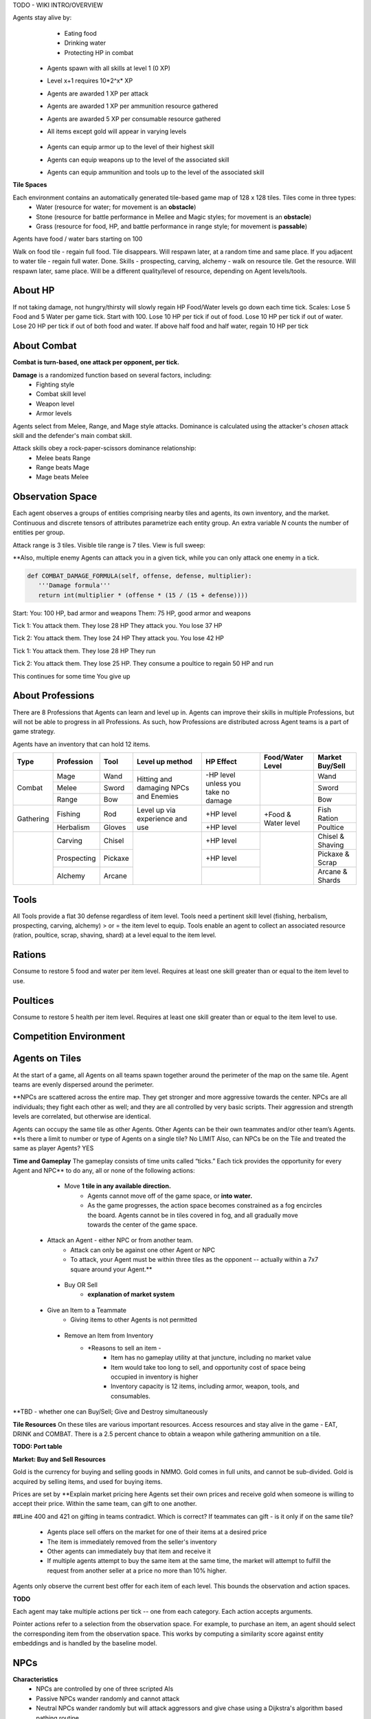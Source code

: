 .. |icon| image:: /resource/icon.png

.. card::
    :img-background: /../_static/banner.png

TODO - WIKI INTRO/OVERVIEW

.. dropdown:: Keeping Agents Alive

Agents stay alive by:
  - Eating food
  - Drinking water
  - Protecting HP in combat

   .. tab-set::

      .. tab-item:: Agent Levels

         - Levels range from 1 to 10
 - Agents spawn with all skills at level 1 (0 XP)
 - Level x+1 requires 10*2^x* XP

 - Agents are awarded 1 XP per attack

 - Agents are awarded 1 XP per ammunition resource gathered
 - Agents are awarded 5 XP per consumable resource gathered
 
 - All items except gold will appear in varying levels

      .. tab-item:: Items and Equipment Levels

        - All items appear in level 1-10 variants. 
 - Agents can equip armor up to the level of their highest skill
 - Agents can equip weapons up to the level of the associated skill
 - Agents can equip ammunition and tools up to the level of the associated skill



**Tile Spaces**

Each environment contains an automatically generated tile-based game map of 128 x 128 tiles. Tiles come in three types:
  - Water (resource for water; for movement is an **obstacle**)
  - Stone (resource for battle performance in Mellee and Magic styles; for movement is an **obstacle**)
  - Grass (resource for food, HP, and battle performance in range style; for movement is **passable**)

Agents have food / water bars starting on 100

Walk on food tile - regain full food. Tile disappears. Will respawn later, at a random time and same place. 
If you adjacent to water tile - regain full water. Done.
Skills - prospecting, carving, alchemy - walk on resource tile. Get the resource. Will respawn later, same place. Will be a different quality/level of resource, depending on Agent levels/tools.

.. dropdown:: About the tile generation algorithm
    
    The default tile generation algorithm is more sophisticated than typical Perlin noise -- it stretches the space of one Perlin fractal using a second Perlin fractal. It further attempts to scale spacial frequency to be higher at the edges of the map and lower at the center. This effect is not noticable in small maps but creates large deviations in local terrain structure in larger maps.
    
About HP
********

If not taking damage, not hungry/thirsty will slowly regain HP
Food/Water levels go down each time tick. 
Scales: Lose 5 Food and 5 Water per game tick. Start with 100.
Lose 10 HP per tick if out of food. Lose 10 HP per tick if out of water. Lose 20 HP per tick if out of both food and water.
If above half food and half water, regain 10 HP per tick

About Combat
************

**Combat is turn-based, one attack per opponent, per tick.**

**Damage** is a randomized function based on several factors, including:
 - Fighting style
 - Combat skill level
 - Weapon level
 - Armor levels

Agents select from Melee, Range, and Mage style attacks. 
Dominance is calculated using the attacker's *chosen* attack skill and the defender's main combat skill.

Attack skills obey a rock-paper-scissors dominance relationship: 
 - Melee beats Range 
 - Range beats Mage 
 - Mage beats Melee

   .. tab-set::

      .. tab-item:: Choosing an attack style
      
         The attacker always has an advantage in that they can select the skill strong against the target's            main skill. However, the defender can immediately retaliate in the same manner. Additionally, a                combat style in which an agent has a higher level and better equipment may outperform one with only            the effectiveness multiplier.

      .. tab-item:: Armor
      
         Armor requires at least one skill ≥ the item level to equip. Armor provides defense that increases            with equipment level.

      .. tab-item:: Weapons
      
         Weapons require an associated fighting style skill level ≥ the item level to equip. Weapons boost attacks; higher level weapons provide more boost.
         Tools grant a flat defense regardless of item level.

Observation Space
*****************

Each agent observes a groups of entities comprising nearby tiles and agents, its own inventory, and the market. Continuous and discrete tensors of attributes parametrize each entity group. An extra variable *N* counts the number of entities per group.

.. code-block:: python
  :caption: Observation space of a single agent

  observation_space(agent_id) = {
        'AgentId': Discrete(1),
        'Entity' :Box(-1048576.0, 1048576.0, (100, 22), float32),
        'Inventory': Box(-1048576.0, 1048576.0, (12, 16), float32),
        'Market': Box(-1048576.0, 1048576.0, (640, 16), float32),
        'Tick': Box(-1048576.0, 1048576.0, (1, 1), float32),
        'Tile': Box(-1048576.0, 1048576.0, (225, 3), float32)
    }

Attack range is 3 tiles. 
Visible tile range is 7 tiles.
View is full sweep:

**Also, multiple enemy Agents can attack you in a given tick, while you can only attack one enemy in a tick. 

.. code-block:: python

   def COMBAT_DAMAGE_FORMULA(self, offense, defense, multiplier):
      '''Damage formula'''
      return int(multiplier * (offense * (15 / (15 + defense))))

Start:
You: 100 HP, bad armor and weapons
Them: 75 HP, good armor and weapons


Tick 1:
You attack them. They lose 28 HP
They attack you. You lose 37 HP


Tick 2:
You attack them. They lose 24 HP
They attack you. You lose 42 HP


Tick 1: 
You attack them. They lose 28 HP
They run


Tick 2: You attack them. They lose 25 HP.
They consume a poultice to regain 50 HP and run


This continues for some time
You give up


About Professions
*****************

There are 8 Professions that Agents can learn and level up in. Agents can improve their skills in multiple Professions, but will not be able to progress in all Professions. As such, how Professions are distributed across Agent teams is a part of game strategy. 

Agents have an inventory that can hold 12 items.

+----------------+-------------+---------+-----------------+------------+------------------+------------------+
| Type           | Profession  | Tool    | Level up method | HP Effect  | Food/Water Level | Market Buy/Sell  |
+================+=============+=========+=================+============+==================+==================+
|                | Mage        | Wand    | Hitting and     | \-HP level |                  | Wand             |
|                +-------------+---------+ damaging        | unless you |                  +------------------+
| Combat         | Melee       | Sword   | NPCs and        | take no    |                  | Sword            |
|                +-------------+---------+ Enemies         | damage     |                  +------------------+
|                | Range       | Bow     |                 |            |                  | Bow              |
+----------------+-------------+---------+-----------------+------------+------------------+------------------+
|                | Fishing     | Rod     | Level up via    | \+HP level | \+Food &         | Fish Ration      |
| Gathering      +-------------+---------+ experience      +------------+ Water level      +------------------+
|                | Herbalism   | Gloves  | and use         | \+HP level |                  | Poultice         |
+----------------+-------------+---------+-----------------+------------+------------------+------------------+
|                | Carving     | Chisel  |                 | \+HP level |                  | Chisel & Shaving |
|                +-------------+---------+                 +------------+                  +------------------+
|                | Prospecting | Pickaxe |                 | \+HP level |                  | Pickaxe & Scrap  |
|                +-------------+---------+                 +------------+                  +------------------+
|                | Alchemy     | Arcane  |                 |            |                  | Arcane & Shards  |
+----------------+-------------+---------+-----------------+------------+------------------+------------------+

Tools
*****
All Tools provide a flat 30 defense regardless of item level.
Tools need a pertinent skill level (fishing, herbalism, prospecting, carving, alchemy) > or = the item level to equip.
Tools enable an agent to collect an associated resource (ration, poultice, scrap, shaving, shard) at a level equal to the item level.

Rations
*******
Consume to restore 5 food and water per item level.
Requires at least one skill greater than or equal to the item level to use.

Poultices
*********
Consume to restore 5 health per item level.
Requires at least one skill greater than or equal to the item level to use.


Competition Environment 
***********************

Agents on Tiles
***************

At the start of a game, all Agents on all teams spawn together around the perimeter of the map on the same tile. Agent teams are evenly dispersed around the perimeter. 


**NPCs are scattered across the entire map. They get stronger and more aggressive towards the center. NPCs are all individuals; they fight each other as well; and they are all controlled by very basic scripts. Their aggression and strength levels are correlated, but otherwise are identical. 

Agents can occupy the same tile as other Agents. Other Agents can be their own teammates and/or other team’s Agents. **Is there a limit to number or type of Agents on a single tile? No LIMIT Also, can NPCs be on the Tile and treated the same as player Agents? YES

**Time and Gameplay**
The gameplay consists of time units called “ticks.” Each tick provides the opportunity for every Agent and NPC** to do any, all or none of the following actions:
   
   - Move **1 tile in any available direction.**
      - Agents cannot move off of the game space, or **into water.** 
      - As the game progresses, the action space becomes constrained as a fog encircles the board. Agents cannot be in tiles covered in fog, and all gradually move towards the center of the game space.
  
  - Attack an Agent - either NPC or from another team.
      - Attack can only be against one other Agent or NPC
      - To attack, your Agent must be within three tiles as the opponent -- actually within a 7x7 square around your Agent.**
   
   - Buy OR Sell
      - **explanation of market system**
  
  - Give an Item to a Teammate
      - Giving items to other Agents is not permitted
   
   - Remove an Item from Inventory
      - *Reasons to sell an item - 
         - Item has no gameplay utility at that juncture, including no market value
         - Item would take too long to sell, and opportunity cost of space being occupied in inventory is higher
         - Inventory capacity is 12 items, including armor, weapon, tools, and consumables.

**TBD - whether one can Buy/Sell; Give and Destroy simultaneously

**Tile Resources**
On these tiles are various important resources. Access resources and stay alive in the game - EAT, DRINK and COMBAT.
There is a 2.5 percent chance to obtain a weapon while gathering ammunition on a tile.

**TODO: Port table**

**Market: Buy and Sell Resources**

Gold is the currency for buying and selling goods in NMMO. Gold comes in full units, and cannot be sub-divided. Gold is acquired by selling items, and used for buying items.

Prices are set by **Explain market pricing here
Agents set their own prices and receive gold when someone is willing to accept their price. Within the same team, can gift to one another. 

##Line 400 and 421 on gifting in teams contradict. Which is correct? If teammates can gift - is it only if on the same tile?

 - Agents place sell offers on the market for one of their items at a desired price
 - The item is immediately removed from the seller's inventory
 - Other agents can immediately buy that item and receive it
 - If multiple agents attempt to buy the same item at the same time, the market will attempt to fulfill the request from another seller at a price no more than 10% higher.

Agents only observe the current best offer for each item of each level. This bounds the observation and action spaces.

**TODO**

Each agent may take multiple actions per tick -- one from each category. Each action accepts arguments.

.. code-block:: python
  :caption: Action space of a single agent

  action_space(agent_idx) = {
      nmmo.action.Move: {
          nmmo.action.Direction: {
              nmmo.action.North,
              nmmo.action.South,
              nmmo.action.East,
              nmmo.action.West,
          },
      },
      nmmo.action.Attack: {
          nmmo.action.Style: {
              nmmo.action.Melee,
              nmmo.action.Range,
              nmmo.action.Mage,
          },
          nmmo.action.Target: {
              Entity Pointer,
          }
      },
      nmmo.action.Use: {
          nmmo.action.Item: {
              Inventory Pointer,
          },
      },
      nmmo.action.Sell: {
          nmmo.action.Item: {
              Inventory Pointer,
          },
          nmmo.action.Price: {
              Discrete Value,
          },
      },
      nmmo.action.Buy: {
          nmmo.action.Item: {
              Market Pointer,
          },
      },
      nmmo.action.Comm: {
          nmmo.action.Token: {
              Discrete Value,
          },
      },
  }

Pointer actions refer to a selection from the observation space. For example, to purchase an item, an agent should select the corresponding item from the observation space. This works by computing a similarity score against entity embeddings and is handled by the baseline model.

|icon| NPCs
************

**Characteristics**
 - NPCs are controlled by one of three scripted AIs
 - Passive NPCs wander randomly and cannot attack
 - Neutral NPCs wander randomly but will attack aggressors and give chase using a Dijkstra's algorithm based pathing routine
 - Hostile NPCs will actively hunt down and attack other NPCs and players using the same pathing algorithm
 - NPCs will appear in varying levels

**NPC Items**
 - NPCs spawn with random armor piece
 - NPCs spawn with a random tool
 - Any equipment dropped will be of level equal to the NPC's level
 - NPCs spawn with gold equal to their level

Generally, Passive NPCs will spawn towards the edges of the map, Hostile NPCs spawn in the middle, and Neutral NPCs spawn somewhere between.

|icon| Tasks
************

**In process**

**About Tasks**
- Goal is to accomplish specific tasks from the curriculum for points. Tasks are randomly generated and assigned at the beginning of each round. If a Team accomplishes a Task, they receive 1 point for the round. 
- Each team receives different tasks from one another each round.
- Difficulty of the tasks evens out, as all teams compete with each other 1024 rounds to determine the best teams overall in that group.
- Based on the average scores, teams are placed in the next round of 1024 with other teams whose performance matches their own.


Task = objective needed to complete within the game. In a game round, tasks are concatenated based on AND, OR, or NOT. Probably Maximum of 5 subtasks in a given challenge task, maybe more commonly 3 subtasks.

Inflict(damage_type, quantity) - 
Damage_type = 3 combat styles 
Quantity = 1-100 HP out of total 100 HP
Ex. Inflict 5 damage with melee

Defeat(npc/player, level)
npc/player = NPC or Player, Unit = 1
Level = 1-10
Defeat a level 5 npc

Achieve(skill, level)
Skill = 8 skills (Professions)
Level = 10
Ex: Achieve level 5 prospecting

Harvest(resource, level)
Resource = 5 resources
Level = 10 levels
Ex: collect a level 3 shard

Equip(type, level)
Type = Hat, Top, Bottom
Level = 10
Ex: equip a level 5 hat

Hoard(gold) - Accumulate a total of 20 gold as a team
Gold: Units of transaction ingots

Group(num_tiles, num_teammates) - Always stay within 5 tiles of at least 3 of your teammates
Num_tiles: Variable starting with tile you’re as 0
Num_teammates: Self evident. Stay together-ish

Spread(num_tiles, num_teammates) - Always stay at least 5 tiles away from at least 3 of your teammates
Opposite of Group

Defend(teammate) - Don’t let your 3rd teammate die
Teammate: Specific member of your team can’t die

Eliminate(team, direction) - Eliminate the team that spawns to your right
Team: ID # of team
Direction: Left; Right


*OLD WIKI:*

|icon| Overview 
###############

Neural MMO is inspired by classic Massively Multiplayer Online Role-Playing Games. Most of the game systems are adapted from existing games, but they are not copied directly for two reasons. First, the mechanics of actual MMOs are substantially more complex and require dozens to hundreds of hours of investment in order to understand. As Neural MMO is primarily a research platform, we aim to keep it accessible for that purpose. Second, many common game mechanics result in complex and inefficient observation and action spaces. We have made the necessary adaptations to preserve as much environment expressivity as possible without compromising efficiency.

Glossary
********

A quick reference of standard game terms:
 - **Tick:** The simulation interval of the server; a timestep. With rendering enabled, the server targets 0.6s/tick.
 - **NPC:** Non-Player Character; any agent not controlled by a user. Sometimes called a *mob*
 - **Spawn:** Entering into the game, e.g. *players spawn with 10 health*
 - **RPG:** Role-Playing Game, e.g. a game in which the player takes on a particular role, usually one removed from modern reality, such as that of a knight or wizard. *MMO* is short for *MMORPG*, as most MMOs are also role-playing games.
 - **XP (exp):** Experience, a stat associated with progression systems to represent levels.

Features
********

Neural MMO includes the following game systems
 - **Terrain:** Procedurally generated maps with obstacles
 - **Resource:** Agents must forage for resources to survive
 - **Combat:** Agent can fight each other
 - **NPC:** Maps are inhabited by mobs of varying friendliness
 - **Progression:** Agents improve various abilities through usage
 - **Item:** Agents can acquire a number of items with distinct uses
 - **Equipment:** Agents can use armor, weapons, and tools
 - **Profession:** Agents can practice distinct jobs
 - **Exchange:** Agents can trade items on a global market

Each of these sytems may be configured or disabled individually (with some common sense dependencies). This wiki assumes the default configuration with all game systems enabled and does not provide constants (such as the amount of player health) because these are documented separately as part of the environment config.

Contributing
************

If you find errors or ambiguities in the documentation, please either submit a PR with the associated fixes or, if it is easier, simply point it out on the Discord. Numerical constants sometimes change as we balance the game mechanics: always double-check your config file when making important decisions.

|icon| IO 
#########

Encoding
********

By default, Neural MMO flattens the observation of each agent into a fixed-length array and accepts a multidiscrete action obtained by flattening the arguments of all actions. This makes the environment compatible with nearly any reinforcement learning library. The baselines repository includes subnetworks that unflatten, process, and reflatten observations and actions. This makes it possible to treat Neural MMO as a much simpler environment without any loss of expressivity. The information below is therefore mainly to enumerate agent capabilities.

Observation Space
*****************

Each agent observes a groups of entities comprising nearby tiles and agents, its own inventory, and the market. Continuous and discrete tensors of attributes parametrize each entity group. An extra variable *N* counts the number of entities per group.

.. code-block:: python
  :caption: Observation space of a single agent

  observation_space(agent_idx) = {
      'Tile': {
          'Continuous': ...,
          'Discrete': ...,
          'N': ...,
      },
      'Entity': {
          'Continuous': ...,
          'Discrete': ...,
          'N': ...,
      }, 
      'Item': {
          'Continuous': ...,
          'Discrete': ...,
          'N': ...,
      }, 
      'Market': {
          'Continuous': ...,
          'Discrete': ...,
          'N': ...,
      }, 
  }

The exact size of each tensor changes frequently from update to update. You can view the full gym space definition as below:

.. code-block:: python

  import nmmo
  env = nmmo.Env()
  print(env.observation_space(0))
      
Action Space
************

Each agent may take multiple actions per tick -- one from each category. Each action accepts arguments.

.. code-block:: python
  :caption: Action space of a single agent

  action_space(agent_idx) = {
      nmmo.action.Move: {
          nmmo.action.Direction: {
              nmmo.action.North,
              nmmo.action.South,
              nmmo.action.East,
              nmmo.action.West,
          },
      },
      nmmo.action.Attack: {
          nmmo.action.Style: {
              nmmo.action.Melee,
              nmmo.action.Range,
              nmmo.action.Mage,
          },
          nmmo.action.Target: {
              Entity Pointer,
          }
      },
      nmmo.action.Use: {
          nmmo.action.Item: {
              Inventory Pointer,
          },
      },
      nmmo.action.Sell: {
          nmmo.action.Item: {
              Inventory Pointer,
          },
          nmmo.action.Price: {
              Discrete Value,
          },
      },
      nmmo.action.Buy: {
          nmmo.action.Item: {
              Market Pointer,
          },
      },
      nmmo.action.Comm: {
          nmmo.action.Token: {
              Discrete Value,
          },
      },
  }

Pointer actions refer to a selection from the observation space. For example, to purchase an item, an agent should select the corresponding item from the observation space. This works by computing a similarity score against entity embeddings and is already handled by the baseline model.

You can view the formal gym space definition as below:

.. code-block:: python

  import nmmo
  env = nmmo.Env()
  print(env.action_space(0))
 
|icon| Game Systems
###################

Neural MMO uses a tile-based grid engine. This is a much less significant limitation on environment expressivity than some modern reinforcement learning practitioners would suggest: several classic MMOs supporting thousands of players, reasonably realistic economies, and diverse gameplay features also use this structure internally.

Neural MMO includes the following game systems
- **Terrain:** Procedurally generated maps with obstacles
- **Resource:** Agents must forage for resources to survive
- **Combat:** Agent can fight each other
- **NPC:** Maps are inhabited by mobs of varying friendliness
- **Progression:** Agents improve various abilities through usage
- **Items:** Agents can acquire a number of items with distinct uses
- **Equipment:** Agents can use armor, weapons, and tools
- **Profession:** Agents can practice distinct jobs
- **Exchange:** Agents can trade items on a global market


Each game system is individually toggleable and configurable, with a few common sense interdependencies. This wiki primarily addresses the default config with all game systems enabled as the impact of disabling any particular system is fairly obvious. We do, however, point out some important interactions. Also note that all numerical values stated below are configurable, and you should always check the base config for the latest values.

Base
****

The base environment with no game systems enabled provides empty, square maps
 - The terrain is made of grass that agents can walk on freely
 - Agents spawn with 100 health (irrelevant in the absence of other enabled systems)
 - Agents die upon stepping in lava

Terrain
*******

Procedurally generates maps with obstacles and resources.
 - Adds the stone tile type that blocks agent movement
 - Adds a default fractal noise generation algorithm
 - Adds an API for custom terrain generation
   
If the Resouce system is enabled:
 - Adds the foliage, scrub, and water tile types
 - The default generation algorithm will attempt to place foliage farther from water near the center of the map

If the Profession system is enabled:
 - Adds the fish, herb, ore rock, tree, and crystal tile types
 - The default generation algorithm will place individual fish and herbs randomly on water and grass tiles respectively
 - The default generation algorithm will place clusters of ore rock, tree, and crystal on grass tiles

Users can create different terrain by altering generation parameters in the config or by passing a custom generator.
   
The default generation algorithm is more sophisticated than typical Perlin noise -- it actually stretches the space of one Perlin fractal using a second Perlin fractal. It further attempts to scale spacial frequency to be higher at the edges of the map and lower at the center. This effect is not noticable in small maps but creates large deviations in local terrain structure in larger maps.

Resource
********

Agents must forage for food and water in order to survive. Foliage tiles containing food and water tiles containing ... well, water ... are added to the map. A foliage tile is consumed when an agent steps on it. Agents cannot step on water tiles but can drink by being adjacent. This does not deplete the tile.
 - Agents spawn with 100 food and 100 water
 - Food and water are depleted by 5 per tick
 - Agents above 50% food and water will slowly restore health 
 - Agents with 0 food take 5 damage per tick
 - Agents with 0 water take 5 damage per tick
 - These damage values stack

Consumed foliage tiles regenerate with a small probability each subsequent tick. This temporary unavailibility places a carrying capacity on local regions.

Combat
******

Agents gain access to melee, range, and mage attacks. These obey a rock-paper-scissors dominance relationship: melee beats range beats mage beats melee. Dominance is calculated using the attacker's chosen attack skill and the defender's main combat skill. Attacks inflict damage to the target according to the following formula: *damage = effectiveness multiplier * (attack score - defense score).

**Combat defaults are currently only correctly configured for all systems enabled. The base system information below will be accurate once this is fixed.**

In the base Combat system:
 - Attacks can inflict damage from 3 squares away
 - Attack score is equal to a flat base damage of 30
 - Defense score is equal to zero
 - Main combat skill is the one an agent has used the most
 - Effective damage multiplier is 1.5 for using the correct style (e.g. mage vs melee) and 1 otherwise

If the progression system is enabled
 - Base damage is decreased to 0
 - Attack score is increased by 5 for each level of the attacker's offensive skill
 - Defense is increased by 5 for each level of the defender's highest skill
 - Main combat skill is the one with the most experience

If the equipment system is enabled
 - Attack score is increased by the attacker's offensive equipment bonus (weapons, ammunition)
 - Defense score is increased by the defender's defensive bonus (armor, tools)
 - Attack score for a specific style is increased by 15 if wielding a weapon
 - Attack score is increased by 15 per weapon or ammunition level
 - Defense score is increased by 30 if wielding a tool
 - Defense score is increased by 10 per armor level

With all systems enabled:

.. code-block:: python

  offense = base damage + attacker level adjustment + attacker equipment adjustment
  defense = target level adjustment + target equipment adjustment
  raw_damage = effectiveness multiplier * offense * (15 / (15 + defense))
  final_damage = max(0, int(damage))

The attacker always has an advantage in that they can select the skill strong against the target's main skill. However, the defender can immediately retaliate in the same manner. Additionally, a combat style in which an agent has a higher level and better equipment may outperform one with only the effectiveness multiplier.

NPC
***

Adds NPCs (non-playable characters) to the environment

**Requires:** Combat system

In the base NPC system:
 - NPCs are controlled by one of three scripted AIs
 - Passive NPCs wander randomly and cannot attack
 - Neutral NPCs wander randomly but will attack aggressors and give chase using a Dijkstra's algorithm based pathing routine
 - Hostile NPCs will actively hunt down and attack other NPCs and players using the same pathing algorithm

If the Equipment system is enabled:
 - NPCs spawn with random armor piece

If the Profession system is enabled:
 - NPCs spawn with a random tool

If the Progression system is enabled:
 - NPCs will appear in varying levels
 - Any equipment dropped will be of level equal to the NPC's level

If the Exchange system is enabled:
 - NPCs spawn with gold equal to their level

Generally, Passive NPCs will spawn towards the edges of the map, Hostile NPCs spawn in the middle, and Neutral NPCs spawn somewhere between. The exact number and power distribution of NPCs varies by environment config.

Progression
***********

Adds a leveling system that enables agents to become better at things by doing them.

**Requires:** Combat or Profession system

In the base Progression system:
 - Levels range from 1 to 10
 - Agents spawn with all skills at level 1 (0 XP)
 - Level *x+1* requires 10*2^*x* XP

If the Combat system is enabled:
 - Agents are awarded 1 XP per attack

If the Item system is enabled:
 - All items except gold will appear in varying levels

If the Profession system is enabled
 - Agents are awarded 1 XP per ammunition resource gathered
 - Agents are awarded 5 XP per consumable resource gathered

Item
****

Agents gain an inventory that can hold 12 items. Which items are available is dependent upon which other systems are enabled.

**Requires:** Equipment or Profession system

If the Equipment system is enabled:
 - Adds armor and weapons

If the Profession system is enabled:
 - Adds consumables, tools, and ammunition

If the Exchange system is enabled:
 - Adds Gold

Equipment
*********

Agents gain access to an additional 5 inventory slots for equipped items: a hat, top, bottom, held item, and a stack of ammunition.

**Requires:** Combat and Item system

If the Progression system is enabled:
 - All items appear in level 1-10 variants. 
 - Agents can equip armor up to the level of their highest skill
 - Agents can equip weapons up to the level of the associated skill

If the Profession system is enabled:
 - Agents can equip ammunition and tools up to the level of the associated skill

Profession
**********

The Profession system adds 5 new gathering skills that provide supplies for exploration and combat. Unlike in the Resource system, materials gathered from the Profession system are added to the agent's inventory as items.

**Requires:** Item system

In the base progression system:
 - Prospecting, Carving, Alchemy: gather resources used as ammunition to enhance melee, range, and mage attacks
 - Fishing, Herbalism: gather resources that can be consumed to restore food, water, and health
 - There is a 2.5 percent chance to obtain a weapon while gathering ammunition
 - These drops are intentionally not for the same style as the gathered ammunition
 - Ore (Prospecting) can drop Wands
 - Trees (Carving) can drop Swords
 - Crystals (Alchemy) can drop Bows

Exchange
********

Agents gain access to an environment-wide market where they can buy items from and sell items to each other using gold.

**Requires:** Item and Equipment or Profession systems

In the base Exchange system:
 - Agents place sell offers on the market for one of their items at a particular price
 - The item is immediately removed from the seller's inventory
 - Other agents can immediately buy that item and receive it
 - If multiple agents attempt to buy the same item at the same time, the market will attempt to fulfill the request from another seller at a price no more than 10% higher.
 - Buy and sell actions are prioritized per-population based on each agent's entity ID. So if the first agent on a team sells an item, the second agent will have the first chance to buy it. Note that there are some edge cases here, and we would appreciate user feedback.

Agents only observe the current best offer for each item of each level. This prevents unbounded blowup of the observation and action spaces.

|icon| Skills
#############

Melee
*****

Weapon: Sword
Ammunition: Scrap
Strong against: Range
Weak against: Mage

Range
*****

Weapon: Bow
Ammunition: Shaving
Strong against: Mage
Weak against: Melee

Mage
****

Weapon: Wand
Ammunition: Shard
Strong against: Melee
Weak against: Range

Fishing
*******

Tool: Rod
Resource: Ration
Usage: Restores food and water

Herbalism
*********

Tool: Gloves
Resource: Poultice
Usage: Restores health

Prospecting
***********

Tool: Pickaxe
Resource: Scrap
Usage: Melee ammunition

Carving
*******

Tool: Chisel
Resource: Shaving
Usage: Range ammunition

Alchemy
*******

Tool: Arcane focus
Resource: Shard
Usage: Mage ammunition

|icon| Items 
############

Gold
****

Currency used on the market. Inherently valuable as the only medium of exchange.

Armor: Hat, Top, Bottom
***********************

Grants 10 defense per item level

Requires at least one skill greater than or equal to the item level to equip

Also referred to as helmet, chestplate, and platelegs

Weapon: Sword, Bow, Wand
************************

Grants a flat 15  plus 15 attack bonus per item level to the associated style (melee, range, mage)

Requires a pertinent skill level greater than or equal to the item level to equip

Tool: Rod, Gloves, Pickaxe, Chisel, Arcane Focus
************************************************

Grants a flat 30 defense regardless of item level

Requires a pertinent skill level (fishing, herbalism, prospecting, carving, alchemy) greater than or equal to the item level to equip

Enables an agent to collect a pertinent resource (ration, poultice, scrap, shaving, shard) at a level equal to the item level

Ration
******

Consume to restore 5 food and water per item level.

Requires at least one skill greater than or equal to the item level to use

Poultice
********

Consume to restore 5 health per item level.

Requires at least one skill greater than or equal to the item level to use
